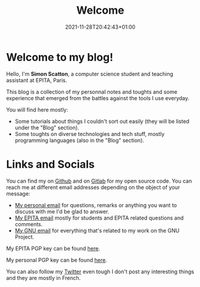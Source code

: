 #+TITLE: Welcome
#+DATE: 2021-11-28T20:42:43+01:00

* Welcome to my blog!

 Hello, I'm *Simon Scatton*, a computer science student and teaching assistant
 at EPITA, Paris.

 This blog is a collection of my personnal notes and toughts and some experience
 that emerged from the battles against the tools I use everyday.

 You will find here mostly:
 - Some tutorials about things I couldn't sort out easily (they will be listed
   under the "Blog" section).
 - Some toughts on diverse technologies and tech stuff, mostly programming
   languages (also in the "Blog" section).

* Links and Socials

You can find my on [[https://github.com/SDAChess][Github]] and on [[https://gitlab.com/SDAChess][Gitlab]] for my open source code.
You can reach me at different email addresses depending on the object of
your message:
- [[mailto://simon.scatton@outlook.fr][My personal email]] for questions, remarks or anything you want to discuss with
  me I'd be glad to answer.
- [[mailto://simon.scatton@epita.fr][My EPITA email]] mostly for students and EPITA related questions and comments.
- [[mailto://sda@gnu.org][My GNU email]] for everything that's related to my work on the GNU Project.

My EPITA PGP key can be found [[/epita.pgp][here]].

My personal PGP key can be found [[/personal.pgp][here]].

You can also follow my [[https://twitter.com/sdachess][Twitter]] even tough I don't
post any interesting things and they are mostly in French.
